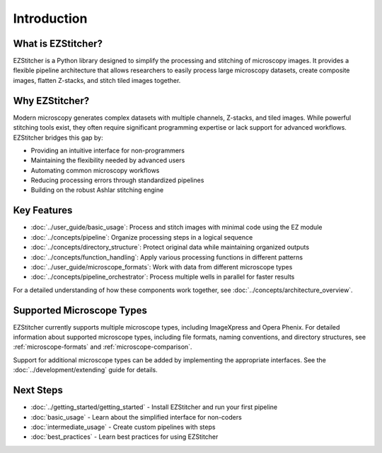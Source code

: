 ============
Introduction
============

What is EZStitcher?
------------------

EZStitcher is a Python library designed to simplify the processing and stitching of microscopy images. It provides a flexible pipeline architecture that allows researchers to easily process large microscopy datasets, create composite images, flatten Z-stacks, and stitch tiled images together.

Why EZStitcher?
--------------

Modern microscopy generates complex datasets with multiple channels, Z-stacks, and tiled images. While powerful stitching tools exist, they often require significant programming expertise or lack support for advanced workflows. EZStitcher bridges this gap by:

* Providing an intuitive interface for non-programmers
* Maintaining the flexibility needed by advanced users
* Automating common microscopy workflows
* Reducing processing errors through standardized pipelines
* Building on the robust Ashlar stitching engine

Key Features
-----------

* :doc:`../user_guide/basic_usage`: Process and stitch images with minimal code using the EZ module
* :doc:`../concepts/pipeline`: Organize processing steps in a logical sequence
* :doc:`../concepts/directory_structure`: Protect original data while maintaining organized outputs
* :doc:`../concepts/function_handling`: Apply various processing functions in different patterns
* :doc:`../user_guide/microscope_formats`: Work with data from different microscope types
* :doc:`../concepts/pipeline_orchestrator`: Process multiple wells in parallel for faster results

For a detailed understanding of how these components work together, see :doc:`../concepts/architecture_overview`.

Supported Microscope Types
------------------------

EZStitcher currently supports multiple microscope types, including ImageXpress and Opera Phenix. For detailed information about supported microscope types, including file formats, naming conventions, and directory structures, see :ref:`microscope-formats` and :ref:`microscope-comparison`.

Support for additional microscope types can be added by implementing the appropriate interfaces. See the :doc:`../development/extending` guide for details.

Next Steps
---------

* :doc:`../getting_started/getting_started` - Install EZStitcher and run your first pipeline
* :doc:`basic_usage` - Learn about the simplified interface for non-coders
* :doc:`intermediate_usage` - Create custom pipelines with steps
* :doc:`best_practices` - Learn best practices for using EZStitcher